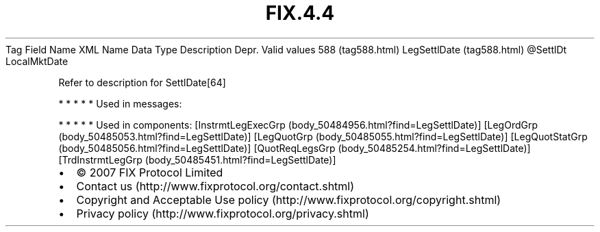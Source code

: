 .TH FIX.4.4 "" "" "Tag #588"
Tag
Field Name
XML Name
Data Type
Description
Depr.
Valid values
588 (tag588.html)
LegSettlDate (tag588.html)
\@SettlDt
LocalMktDate
.PP
Refer to description for SettlDate[64]
.PP
   *   *   *   *   *
Used in messages:
.PP
   *   *   *   *   *
Used in components:
[InstrmtLegExecGrp (body_50484956.html?find=LegSettlDate)]
[LegOrdGrp (body_50485053.html?find=LegSettlDate)]
[LegQuotGrp (body_50485055.html?find=LegSettlDate)]
[LegQuotStatGrp (body_50485056.html?find=LegSettlDate)]
[QuotReqLegsGrp (body_50485254.html?find=LegSettlDate)]
[TrdInstrmtLegGrp (body_50485451.html?find=LegSettlDate)]

.PD 0
.P
.PD

.PP
.PP
.IP \[bu] 2
© 2007 FIX Protocol Limited
.IP \[bu] 2
Contact us (http://www.fixprotocol.org/contact.shtml)
.IP \[bu] 2
Copyright and Acceptable Use policy (http://www.fixprotocol.org/copyright.shtml)
.IP \[bu] 2
Privacy policy (http://www.fixprotocol.org/privacy.shtml)
